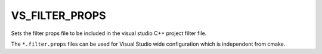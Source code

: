 VS_FILTER_PROPS
---------------

.. versionadded:: 3.30

Sets the filter props file to be included in the visual studio
C++ project filter file.

The ``*.filter.props`` files can be used for Visual Studio wide
configuration which is independent from cmake.
